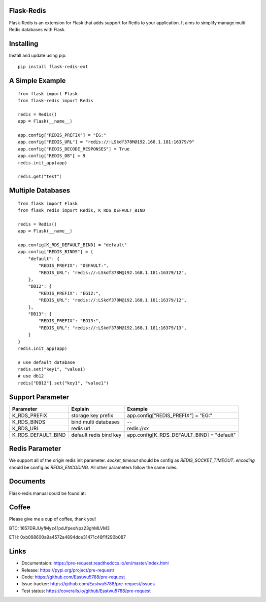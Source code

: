 Flask-Redis
============

Flask-Redis is an extension for Flask that adds support for Redis to your application. It aims to simplify manage multi
Redis databases with Flask.

Installing
============

Install and update using pip:

::

  pip install flask-redis-ext

A Simple Example
==================

::

    from flask import Flask
    from flask-redis import Redis

    redis = Redis()
    app = Flask(__name__)

    app.config["REDIS_PREFIX"] = "EG:"
    app.config["REDIS_URL"] = "redis://:LSkdf378M@192.168.1.181:16379/9"
    app.config["REDIS_DECODE_RESPONSES"] = True
    app.config["REDIS_DB"] = 9
    redis.init_app(app)

    redis.get("test")


Multiple Databases
====================

::

    from flask import Flask
    from flask_redis import Redis, K_RDS_DEFAULT_BIND

    redis = Redis()
    app = Flask(__name__)

    app.config[K_RDS_DEFAULT_BIND] = "default"
    app.config["REDIS_BINDS"] = {
        "default": {
            "REDIS_PREFIX": "DEFAULT:",
            "REDIS_URL": "redis://:LSkdf378M@192.168.1.181:16379/12",
        },
        "DB12": {
            "REDIS_PREFIX": "EG12:",
            "REDIS_URL": "redis://:LSkdf378M@192.168.1.181:16379/12",
        },
        "DB13": {
            "REDIS_PREFIX": "EG13:",
            "REDIS_URL": "redis://:LSkdf378M@192.168.1.181:16379/13",
        }
    }
    redis.init_app(app)

    # use default database
    redis.set("key1", "value1)
    # use db12
    redis["DB12"].set("key1", "value1")


Support Parameter
====================

======================   ==============================   ==============================================
     Parameter                    Explain                     Example
======================   ==============================   ==============================================
   K_RDS_PREFIX             storage key prefix                    app.config["REDIS_PREFIX"] = "EG:"
   K_RDS_BINDS              bind multi databases                            --
   K_RDS_URL                    redis url                               redis://xx
K_RDS_DEFAULT_BIND         default redis bind key           app.config[K_RDS_DEFAULT_BIND] = "default"
======================   ==============================   ==============================================

Redis Parameter
================

We support all of the origin redis init parameter.
`socket_timeout` should be config as `REDIS_SOCKET_TIMEOUT`.
`encoding` should be config as `REDIS_ENCODING`. All other parameters follow the same rules.


Documents
===========

Flask-redis manual could be found at:


Coffee
=========

Please give me a cup of coffee, thank you!

BTC: 1657DRJUyfMyz41pdJfpeoNpz23ghMLVM3

ETH: 0xb098600a9a4572a4894dce31471c46f1f290b087


Links
======

* Documentaion: https://pre-request.readthedocs.io/en/master/index.html
* Release: https://pypi.org/project/pre-request/
* Code: https://github.com/Eastwu5788/pre-request
* Issue tracker: https://github.com/Eastwu5788/pre-request/issues
* Test status: https://coveralls.io/github/Eastwu5788/pre-request

